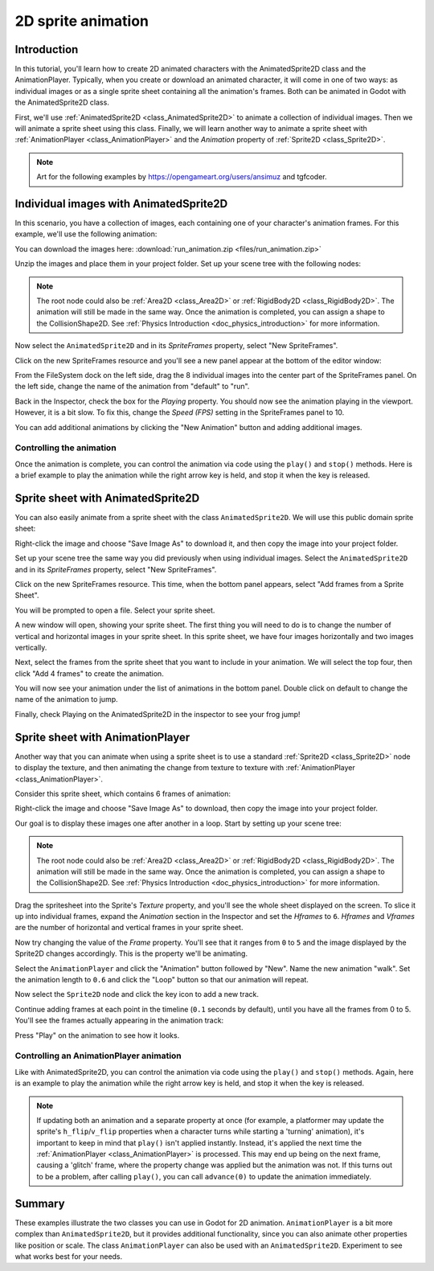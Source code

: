 .. _doc_2d_sprite_animation:

2D sprite animation
===================

Introduction
------------

In this tutorial, you'll learn how to create 2D animated
characters with the AnimatedSprite2D class and the AnimationPlayer. Typically, when you create or download an animated character, it
will come in one of two ways: as individual images or as a single sprite sheet
containing all the animation's frames. Both can be animated in Godot with the AnimatedSprite2D class.

First, we'll use :ref:`AnimatedSprite2D <class_AnimatedSprite2D>` to
animate a collection of individual images. Then we will animate a sprite sheet using this class. Finally, we will learn another way to animate a sprite sheet
with :ref:`AnimationPlayer <class_AnimationPlayer>` and the *Animation*
property of :ref:`Sprite2D <class_Sprite2D>`.

.. note:: Art for the following examples by https://opengameart.org/users/ansimuz and tgfcoder.

Individual images with AnimatedSprite2D
---------------------------------------

In this scenario, you have a collection of images, each containing one of your
character's animation frames. For this example, we'll use the following
animation:

.. image:: img/2d_animation_run_preview.gif

You can download the images here:
:download:`run_animation.zip <files/run_animation.zip>`

Unzip the images and place them in your project folder. Set up your scene tree
with the following nodes:

.. image:: img/2d_animation_tree1.png

.. note:: The root node could also be :ref:`Area2D <class_Area2D>` or
          :ref:`RigidBody2D <class_RigidBody2D>`. The animation will still be
          made in the same way. Once the animation is completed, you can
          assign a shape to the CollisionShape2D. See
          :ref:`Physics Introduction <doc_physics_introduction>` for more
          information.

Now select the ``AnimatedSprite2D`` and in its *SpriteFrames* property, select
"New SpriteFrames".

.. image:: img/2d_animation_new_spriteframes.png

Click on the new SpriteFrames resource and you'll see a new panel appear at the
bottom of the editor window:

.. image:: img/2d_animation_spriteframes.png

From the FileSystem dock on the left side, drag the 8 individual images into
the center part of the SpriteFrames panel. On the left side, change the name
of the animation from "default" to "run".

.. image:: img/2d_animation_spriteframes_done.png

Back in the Inspector, check the box for the *Playing* property. You should
now see the animation playing in the viewport. However, it is a bit slow. To
fix this, change the *Speed (FPS)* setting in the SpriteFrames panel to 10.

You can add additional animations by clicking the "New Animation" button and
adding additional images.

Controlling the animation
~~~~~~~~~~~~~~~~~~~~~~~~~

Once the animation is complete, you can control the animation via code using
the ``play()`` and ``stop()`` methods. Here is a brief example to play the
animation while the right arrow key is held, and stop it when the key is
released.

.. tabs::
 .. code-tab:: gdscript GDScript

    extends CharacterBody2D

    onready var _animated_sprite = $AnimatedSprite2D

    func _process(_delta):
        if Input.is_action_pressed("ui_right"):
            _animated_sprite.play("run")
        else:
            _animated_sprite.stop()

 .. code-tab:: csharp

    using Godot;

    public partial class Character : CharacterBody2D
    {
        private AnimatedSprite2D _animatedSprite;

        public override void _Ready()
        {
            _animatedSprite = GetNode<AnimatedSprite>("AnimatedSprite");
        }

        public override _Process(float _delta)
        {
            if (Input.IsActionPressed("ui_right"))
            {
                _animatedSprite.Play("run");
            }
            else
            {
                _animatedSprite.Stop();
            }
        }
    }


Sprite sheet with AnimatedSprite2D
----------------------------------

You can also easily animate from a sprite sheet with the class ``AnimatedSprite2D``. We will use this public domain sprite sheet:

.. image:: img/2d_animation_frog_spritesheet.png

Right-click the image and choose "Save Image As" to download it, and then copy the image into your project folder.

Set up your scene tree the same way you did previously when using individual images. Select the ``AnimatedSprite2D`` and in its *SpriteFrames* property, select
"New SpriteFrames".

Click on the new SpriteFrames resource. This time, when the bottom panel appears, select "Add frames from a Sprite Sheet".

.. image:: img/2d_animation_add_from_spritesheet.png

You will be prompted to open a file. Select your sprite sheet.

A new window will open, showing your sprite sheet. The first thing you will need to do is to change the number of vertical and horizontal images in your sprite sheet. In this sprite sheet, we have four images horizontally and two images vertically.

.. image:: img/2d_animation_spritesheet_select_rows.png

Next, select the frames from the sprite sheet that you want to include in your animation. We will select the top four, then click "Add 4 frames" to create the animation.

.. image:: img/2d_animation_spritesheet_selectframes.png

You will now see your animation under the list of animations in the bottom panel. Double click on default to change the name of the animation to jump.

.. image:: img/2d_animation_spritesheet_animation.png

Finally, check Playing on the AnimatedSprite2D in the inspector to see your frog jump!

.. image:: img/2d_animation_play_spritesheet_animation.png


Sprite sheet with AnimationPlayer
---------------------------------

Another way that you can animate when using a sprite sheet is to use a standard
:ref:`Sprite2D <class_Sprite2D>` node to display the texture, and then animating the
change from texture to texture with :ref:`AnimationPlayer <class_AnimationPlayer>`.

Consider this sprite sheet, which contains 6 frames of animation:

.. image:: img/2d_animation_player-run.png

Right-click the image and choose "Save Image As" to download, then copy the
image into your project folder.

Our goal is to display these images one after another in a loop. Start by
setting up your scene tree:

.. image:: img/2d_animation_tree2.png

.. note:: The root node could also be :ref:`Area2D <class_Area2D>` or
          :ref:`RigidBody2D <class_RigidBody2D>`. The animation will still be
          made in the same way. Once the animation is completed, you can
          assign a shape to the CollisionShape2D. See
          :ref:`Physics Introduction <doc_physics_introduction>` for more
          information.

Drag the spritesheet into the Sprite's *Texture* property, and you'll see the
whole sheet displayed on the screen. To slice it up into individual frames,
expand the *Animation* section in the Inspector and set the *Hframes* to ``6``.
*Hframes* and *Vframes* are the number of horizontal and vertical frames in
your sprite sheet.

.. image:: img/2d_animation_setframes.png

Now try changing the value of the *Frame* property. You'll see that it ranges
from ``0`` to ``5`` and the image displayed by the Sprite2D changes accordingly.
This is the property we'll be animating.

Select the ``AnimationPlayer`` and click the "Animation" button followed by
"New". Name the new animation "walk". Set the animation length to ``0.6`` and
click the "Loop" button so that our animation will repeat.

.. image:: img/2d_animation_new_animation.png

Now select the ``Sprite2D`` node and click the key icon to add a new track.

.. image:: img/2d_animation_new_track.png

Continue adding frames at each point in the timeline (``0.1`` seconds by
default), until you have all the frames from 0 to 5. You'll see the frames
actually appearing in the animation track:

.. image:: img/2d_animation_full_animation.png

Press "Play" on the animation to see how it looks.

.. image:: img/2d_animation_running.gif

Controlling an AnimationPlayer animation
~~~~~~~~~~~~~~~~~~~~~~~~~~~~~~~~~~~~~~~~

Like with AnimatedSprite2D, you can control the animation via code using
the ``play()`` and ``stop()`` methods. Again, here is an example to play the
animation while the right arrow key is held, and stop it when the key is
released.

.. tabs::
 .. code-tab:: gdscript GDScript

    extends CharacterBody2D

    onready var _animation_player = $AnimationPlayer

    func _process(_delta):
        if Input.is_action_pressed("ui_right"):
            _animation_player.play("walk")
        else:
            _animation_player.stop()

 .. code-tab:: csharp

    using Godot;

    public partial class Character : CharacterBody2D
    {
        private AnimationPlayer _animationPlayer;

        public override void _Ready()
        {
            _animationPlayer = GetNode<AnimationPlayer>("AnimationPlayer");
        }

        public override void _Process(float _delta)
        {
            if (Input.IsActionPressed("ui_right"))
            {
                _animationPlayer.Play("walk");
            }
            else
            {
                _animationPlayer.Stop();
            }
        }
    }

.. note:: If updating both an animation and a separate property at once
          (for example, a platformer may update the sprite's ``h_flip``/``v_flip``
          properties when a character turns while starting a 'turning' animation),
          it's important to keep in mind that ``play()`` isn't applied instantly.
          Instead, it's applied the next time the :ref:`AnimationPlayer <class_AnimationPlayer>` is processed.
          This may end up being on the next frame, causing a 'glitch' frame,
          where the property change was applied but the animation was not.
          If this turns out to be a problem, after calling ``play()``, you can call ``advance(0)``
          to update the animation immediately.

Summary
-------

These examples illustrate the two classes you can use in Godot for
2D animation. ``AnimationPlayer`` is
a bit more complex than ``AnimatedSprite2D``, but it provides additional functionality, since you can also
animate other properties like position or scale. The class ``AnimationPlayer`` can also be used with an ``AnimatedSprite2D``. Experiment to see what works best for your needs.
